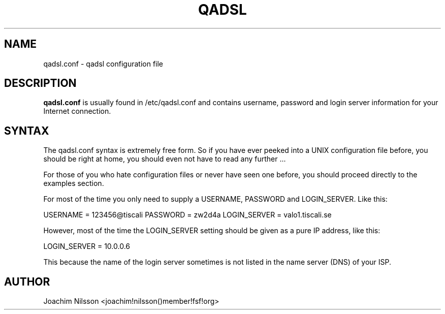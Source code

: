 .\"                              hey, Emacs:   -*- nroff -*-
.\" qadsl is free software; you can redistribute it and/or modify
.\" it under the terms of the GNU General Public License as published by
.\" the Free Software Foundation; either version 2 of the License, or
.\" (at your option) any later version.
.\"
.\" This program is distributed in the hope that it will be useful,
.\" but WITHOUT ANY WARRANTY; without even the implied warranty of
.\" MERCHANTABILITY or FITNESS FOR A PARTICULAR PURPOSE.  See the
.\" GNU General Public License for more details.
.\"
.\" You should have received a copy of the GNU General Public License
.\" along with this program; see the file COPYING.  If not, write to
.\" the Free Software Foundation, 675 Mass Ave, Cambridge, MA 02139, USA.
.\"
.TH QADSL 1 "1st January, 2004"
.\" Please update the above date whenever this man page is modified.
.\"
.\" Some roff macros, for reference:
.\" .nh        disable hyphenation
.\" .hy        enable hyphenation
.\" .ad l      left justify
.\" .ad b      justify to both left and right margins (default)
.\" .nf        disable filling
.\" .fi        enable filling
.\" .br        insert line break
.\" .sp <n>    insert n+1 empty lines
.\" for manpage-specific macros, see man(7)
.SH NAME
qadsl.conf \- qadsl configuration file
.SH DESCRIPTION
\fBqadsl.conf\fP is usually found in /etc/qadsl.conf and contains
username, password and login server information for your Internet
connection.

.SH SYNTAX
The qadsl.conf syntax is extremely free form. So if you have ever
peeked into a UNIX configuration file before, you should be right
at home, you should even not have to read any further ...

For those of you who hate configuration files or never have seen
one before, you should proceed directly to the examples section.

For most of the time you only need to supply a USERNAME, PASSWORD
and LOGIN_SERVER. Like this:

USERNAME     = 123456@tiscali
PASSWORD     = zw2d4a
LOGIN_SERVER = valo1.tiscali.se

However, most of the time the LOGIN_SERVER setting should be given
as a pure IP address, like this:

LOGIN_SERVER = 10.0.0.6

This because the name of the login server sometimes is not listed
in the name server (DNS) of your ISP.

.SH AUTHOR
Joachim Nilsson <joachim!nilsson()member!fsf!org>
